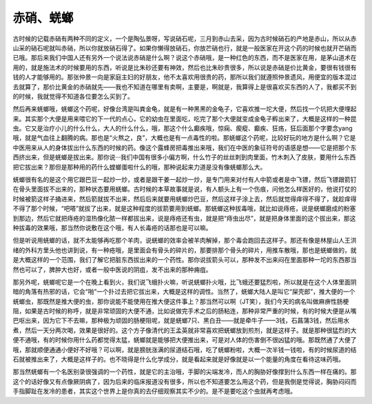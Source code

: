 赤硝、蜣螂
================

古时候的记载赤硝有两种不同的定义，一个是陶弘景呀，写说硝石呢，三月到赤山去采，因为古时候硝石的产地是赤山，所以从赤山采的硝石呢就叫赤硝，所以你就放硝石得了。如果你懒得放硝石，你放芒硝也行，就是一般医家在开这个药的时候也就开芒硝而已哦。那后来我们中国人还有另外一个说法说赤硝是什么啊？说这个赤硝哦，是一种红色的东西，而不是医家在用，是茅山道术在用的，就是施法术的时候要用的东西，听说是比朱砂还要有神效，然后也比朱砂贵很多，所以说是赤硝是价比黄金，要很有钱很有钱的人才能够用的。那张仲景一向是家庭主妇的好朋友，他不太喜欢用很贵的药，那所以我们就遵照仲景遗风，用便宜的版本混过去就算了，那价比黄金的赤硝就先——我也不知道在哪里有卖啊，主要是，啊就是，我算得上是很喜欢买东西的人了，我都买不到的时候，我就觉得不知道各位要怎么买到了。

然后再来蜣螂哦，蜣螂这个药呢，好像台湾是叫粪金龟，就是有一种黑黑的金龟子，它喜欢推一坨大便，然后找一个坑把大便埋起来。其实那个大便是用来喂它的下一代的点心，它的幼虫在里面吃，吃完了那个大便就变成金龟子孵出来了，大概是这样的一种昆虫。它又是治疗小儿的什么什么，大人的什么什么，哦，那这个什么癫疾哦，惊痫、瘈瘲、癫疾、狂疡，狂后面那个字要念yang哦，就是气血往上翻腾的病。那也是“火熬之，良”，大概也是有一点毒性的啦。那蜣螂这个药呢，比较好玩的地方是什么啊？它是中医用来从人的身体拔出什么东西的时候的药。像这个露蜂房把毒推出来哦，我们在中医的象征符号的语感是想——它是把那个东西挤出来，但是蜣螂是拔出来。那你说···我们中国有很多小偏方啊，什么竹子的丝丝刺到肉里面，竹木刺入了皮肤，要用什么东西把它拔出来？那但是那种用的药什么螳螂蛋啦什么的哦，那种说起来力道是没有像蜣螂那么大。

蜣螂很有名的是这个用它跟巴豆一起炒一炒，或者是跟干姜一起炒一炒，是专门用来对付有人中箭或者是中飞镖，然后飞镖跟箭钉在骨头里面拔不出来的，那种状态要用蜣螂。古时候的本草故事就是说，有人额头上有一个伤痕，问他怎么样医好的，他说打仗的时候被箭这样子捅进来，然后箭就拔不出来，然后后来就要用蜣螂炒巴豆，然后这样子涂上去，然后就觉得痒得不得了，就趁痒得不得了那个时候，“吧嗒”就拔了出来，就是这种程度的拔箭要用到蜣螂。那蜣螂这种拔毒哦，就比如说痔疮，说是蜣螂磨成的粉塞到那边，然后它就把痔疮的湿热像化脓一样都拔出来，说是痔疮还有虫，就是把“痔虫出尽”，就是把身体里面的这个拔出来，那这种拔毒的效果哦，那当然你说敷在这个哦，有人长毒疮的话那也是可以嘛。

但是听说用蜣螂的话，就不太能够再吃那个羊肉，说蜣螂的效率会被羊肉解掉，那个毒会跑回去这样子。那还有像是林屋山人王洪绪的外科方里头他也讲到说，有一种疮哦，是里面会有骨头的碎片的，那要排那个骨头的碎片，用推车散哦，那也是蜣螂做的，就是大概这样的一个范围，我们了解它把脏东西拔出来的一个药性。那你说拔箭头可以，那种发不出来闷在里面那种一坨的东西那当然也可以了，脾肿大也好，或者一般中医说的阴疽，发不出来的那种痈疽。

那另外呢，蜣螂呢它是一个在晚上看到火，我们说飞蛾扑火嘛，听说蜣螂扑火哦，比飞蛾还要猛烈啦，所以就是在这个人体里面阴暗的角落有热邪的话，它会“啪”一个扑过去把它拔出来，大概是这样的调性。当然了，蜣螂大陆人是叫它“屎壳郎”，推大便的一个蜣螂虫，那既然是推大便的虫，那你说能不能使用在推大便这件事上？那当然可以啊（JT笑），我们今天的病名叫做麻痹性肠梗阻，如果是古时候的称呼，就是非常顽固的大便不通，比如说做完手术之后的肠粘连，那种非常严重的时候，有的时候大便是从嘴巴呕出来，因为它下不去嘛，那种极为顽固的肠梗阻呢，就是蜣螂7只、黑白丑——就是牵牛子——3钱，石菖蒲3钱，然后用水煮，然后一天分两次喝，效果是很好的。这个方子像清代的王孟英就非常喜欢把蜣螂放到煎剂，就是这样子。就是那种很猛烈的大便不通哦，有的时候你用什么药都觉得太猛，蜣螂就是能够把大便推出来，可是对人体的伤害倒不很凶猛的哦。那既然通了大便了哦，那就顺便通通小便好不好哦？可以啊，就是膀胱涨满的尿道结石哦，吃了蜣螂粉啦，大概一次半钱一钱啦，有的时候尿道的结石就被推出来了，大概是这样子的。也不晓得是什么化学成分，就是看起来就是好像就是以一个能量的角度在看待这味药哦。

那当然蜣螂有一个名医别录很强调的一个药性，就是它的主治哦，手脚的尖端发冷，而人的胸胁好像撑到什么东西一样在痛的。那这个的话好像又有点像厥阴病了，因为后来的临床报道没有很多，所以也不知道要怎么用这个药，但是我倒是觉得说，胸胁闷闷而手指脚趾在发冷的患者，其实这个世界上是你真的去仔细观察其实不少的。是不是要吃这个虫就再考虑哦。
